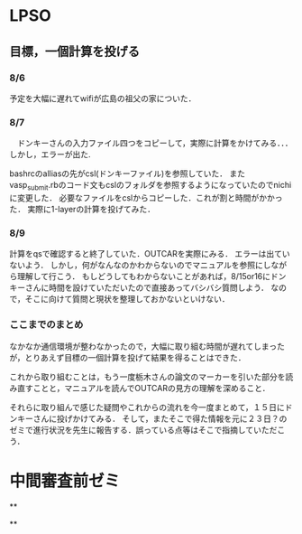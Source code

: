 * LPSO
**  目標，一個計算を投げる
*** 8/6

予定を大幅に遅れてwifiが広島の祖父の家についた．

*** 8/7

　ドンキーさんの入力ファイル四つをコピーして，実際に計算をかけてみる．．．
しかし，エラーが出た.

bashrcのalliasの先がcsl(ドンキーファイル)を参照していた．
またvasp_submit.rbのコード文もcslのフォルダを参照するようになっていたのでnichiに変更した．
必要なファイルをcslからコピーした．これが割と時間がかかった．
実際に1-layerの計算を投げてみた．

*** 8/9

計算をqsで確認すると終了していた．OUTCARを実際にみる．
エラーは出ていないよう．
しかし，何がなんなのかわからないのでマニュアルを参照にしながら理解して行こう．
もしどうしてもわからないことがあれば，8/15or16にドンキーさんに時間を設けていただいたので直接あってバシバシ質問しよう．
なので，そこに向けて質問と現状を整理しておかないといけない．

*** ここまでのまとめ

なかなか通信環境が整わなかったので，大幅に取り組む時間が遅れてしまったが，とりあえず目標の一個計算を投げて結果を得ることはできた．

これから取り組むことは，もう一度栃木さんの論文のマーカーを引いた部分を読み直すことと，マニュアルを読んでOUTCARの見方の理解を深めること．

それらに取り組んで感じた疑問やこれからの流れを今一度まとめて，１５日にドンキーさんに投げかけてみる．
そして，またそこで得た情報を元に２３日？のゼミで進行状況を先生に報告する．誤っている点等はそこで指摘していただこう．

* 中間審査前ゼミ

**

**
